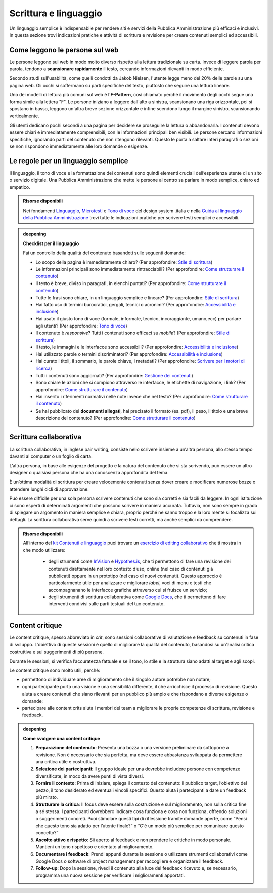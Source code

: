 Scrittura e linguaggio
=========================
Un linguaggio semplice è indispensabile per rendere siti e servizi della Pubblica Amministrazione più efficaci e inclusivi. In questa sezione trovi indicazioni pratiche e attività di scrittura e revisione per creare contenuti semplici ed accessibili. 

Come leggono le persone sul web
------------------------------------

Le persone leggono sul web in modo molto diverso rispetto alla lettura tradizionale su carta. Invece di leggere parola per parola, tendono a **scansionare rapidamente** il testo, cercando informazioni rilevanti in modo efficiente. 

Secondo studi sull'usabilità, come quelli condotti da Jakob Nielsen, l'utente legge meno del 20% delle parole su una pagina web. Gli occhi si soffermano su parti specifiche del testo, piuttosto che seguire una lettura lineare. 

Uno dei modelli di lettura più comuni sul web è l'**F-Pattern**, così chiamato perché il movimento degli occhi segue una forma simile alla lettera "F". Le persone iniziano a leggere dall'alto a sinistra, scansionano una riga orizzontale, poi si spostano in basso, leggono un'altra breve sezione orizzontale e infine scendono lungo il margine sinistro, scansionando verticalmente.

Gli utenti dedicano pochi secondi a una pagina per decidere se proseguire la lettura o abbandonarla. I contenuti devono essere chiari e immediatamente comprensibili, con le informazioni principali ben visibili. Le persone cercano informazioni specifiche, ignorando parti del contenuto che non ritengono rilevanti. Questo le porta a saltare interi paragrafi o sezioni se non rispondono immediatamente alle loro domande o esigenze.

Le regole per un linguaggio semplice
----------------------------------------
Il linguaggio, il tono di voce e la formattazione dei contenuti sono quindi elementi cruciali dell’esperienza utente di un sito o servizio digitale. Una Pubblica Amministrazione che mette le persone al centro sa parlare in modo semplice, chiaro ed empatico. 

.. admonition:: Risorse disponibili

   Nei fondamenti `Linguaggio <https://designers.italia.it/design-system/fondamenti/linguaggio/>`_, `Microtesti <https://designers.italia.it/design-system/fondamenti/microtesti/>`_ e `Tono di voce <https://designers.italia.it/design-system/fondamenti/tono-di-voce/>`_ del design system .italia e nella `Guida al linguaggio della Pubblica Amministrazione <https://docs.italia.it/italia/designers-italia/writing-toolkit/it/bozza/index.html>`_ trovi tutte le indicazioni pratiche per scrivere testi semplici e accessibili.


.. admonition:: deepening
   :class: admonition-deepening display-page

   **Checklist per il linguaggio** 
   
   Fai un controllo della qualità del contenuto basandoti sulle seguenti domande:

   -  Lo scopo della pagina è immediatamente chiaro? (Per approfondire: `Stile di scrittura <https://guida-linguaggio-pubblica-amministrazione.readthedocs.io/it/latest/suggerimenti-di-scrittura/stile-di-scrittura.html>`__)

   -  Le informazioni principali sono immediatamente rintracciabili? (Per approfondire: `Come strutturare il contenuto <https://guida-linguaggio-pubblica-amministrazione.readthedocs.io/it/latest/suggerimenti-di-scrittura/come-strutturare-il-contenuto.html>`__)

   -  Il testo è breve, diviso in paragrafi, in elenchi puntati? (Per approfondire: `Come strutturare il contenuto <https://guida-linguaggio-pubblica-amministrazione.readthedocs.io/it/latest/suggerimenti-di-scrittura/come-strutturare-il-contenuto.html>`__)

   -  Tutte le frasi sono chiare, in un linguaggio semplice e lineare? (Per approfondire: `Stile di scrittura <https://guida-linguaggio-pubblica-amministrazione.readthedocs.io/it/latest/suggerimenti-di-scrittura/stile-di-scrittura.html>`__)

   -  Hai fatto uso di termini burocratici, gergali, tecnici o acronimi? (Per approfondire: `Accessibilità e inclusione <https://guida-linguaggio-pubblica-amministrazione.readthedocs.io/it/latest/suggerimenti-di-scrittura/accessibilita-e-inclusione.html>`__)

   -  Hai usato il giusto tono di voce (formale, informale, tecnico, incoraggiante, umano,ecc) per parlare agli utenti? (Per approfondire: `Tono di voce <https://guida-linguaggio-pubblica-amministrazione.readthedocs.io/it/latest/tono-di-voce.html>`__)

   -  Il contenuto è *responsive*? Tutti i contenuti sono efficaci su *mobile*? (Per approfondire: `Stile di scrittura <https://guida-linguaggio-pubblica-amministrazione.readthedocs.io/it/latest/suggerimenti-di-scrittura/stile-di-scrittura.html>`__)

   -  Il testo, le immagini e le interfacce sono accessibili? (Per approfondire: `Accessibilità e inclusione <https://guida-linguaggio-pubblica-amministrazione.readthedocs.io/it/latest/suggerimenti-di-scrittura/accessibilita-e-inclusione.html>`__)

   -  Hai utilizzato parole o termini discriminatori? (Per approfondire: `Accessibilità e inclusione <https://guida-linguaggio-pubblica-amministrazione.readthedocs.io/it/latest/suggerimenti-di-scrittura/accessibilita-e-inclusione.html>`__)

   -  Hai curato i titoli, il sommario, le parole chiave, i metadati? (Per approfondire: `Scrivere per i motori di ricerca <https://guida-linguaggio-pubblica-amministrazione.readthedocs.io/it/latest/suggerimenti-di-scrittura/scrivere-per-i-motori-di-ricerca.html>`__)

   -  Tutti i contenuti sono aggiornati? (Per approfondire: `Gestione dei contenuti <https://guida-linguaggio-pubblica-amministrazione.readthedocs.io/it/latest/suggerimenti-di-scrittura/gestione-dei-contenuti.html>`__)

   -  Sono chiare le azioni che si compiono attraverso le interfacce, le etichette di navigazione, i link? (Per approfondire: `Come strutturare il contenuto <https://guida-linguaggio-pubblica-amministrazione.readthedocs.io/it/latest/suggerimenti-di-scrittura/come-strutturare-il-contenuto.html>`__)

   -  Hai inserito i riferimenti normativi nelle note invece che nel testo? (Per approfondire: `Come strutturare il contenuto <https://guida-linguaggio-pubblica-amministrazione.readthedocs.io/it/latest/suggerimenti-di-scrittura/come-strutturare-il-contenuto.html>`__)

   -  Se hai pubblicato dei **documenti allegati**, hai precisato il formato (es. pdf), il peso, il titolo e una breve descrizione del contenuto? (Per approfondire: `Come strutturare il contenuto <https://guida-linguaggio-pubblica-amministrazione.readthedocs.io/it/latest/suggerimenti-di-scrittura/come-strutturare-il-contenuto.html>`__)


Scrittura collaborativa 
------------------------------

La scrittura collaborativa, in inglese pair writing, consiste nello scrivere insieme a un’altra persona, allo stesso tempo davanti al computer o un foglio di carta.  

L’altra persona, in base alle esigenze del progetto e la natura del contenuto che si sta scrivendo, può essere un altro designer o qualsiasi persona che ha una conoscenza approfondita del tema. 

È un’ottima modalità di scrittura per creare velocemente contenuti senza dover creare e modificare numerose bozze o attendere lunghi cicli di approvazione. 

Può essere difficile per una sola persona scrivere contenuti che sono sia corretti e sia facili da leggere. In ogni istituzione ci sono esperti di determinati argomenti che possono scrivere in maniera accurata. Tuttavia, non sono sempre in grado di spiegare un argomento in maniera semplice e chiara, proprio perché ne sanno troppo e la loro mente si focalizza sui dettagli. La scrittura collaborativa serve quindi a scrivere testi corretti, ma anche semplici da comprendere.


.. admonition:: Risorse disponibili

   All’interno del `kit Contenuti e linguaggio <https://designers.italia.it/kit/content-kit/>`_ puoi trovare un `esercizio di editing collaborativo <https://designers.italia.it/risorse-per-progettare/progettare/contenuti-e-linguaggio/crea-il-linguaggio-del-touchpoint-digitale/>`_ che ti mostra in che modo utilizzare:

    -  degli strumenti come `InVision <https://www.invisionapp.com/>`__ e `Hypothes.is <https://web.hypothes.is/>`__, che ti permettono di fare una revisione dei contenuti direttamente nel loro contesto d’uso, online (nel caso di contenuti già pubblicati) oppure in un prototipo (nel caso di nuovi contenuti). Questo approccio è particolarmente utile per analizzare e migliorare *label*, voci di menu e testi che accompagnanano le interfacce grafiche attraverso cui si fruisce un servizio;

    -  degli strumenti di scrittura collaborativa come `Google Docs <https://docs.google.com/document/u/0/>`__, che ti permettono di fare interventi condivisi sulle parti testuali del tuo contenuto.



Content critique
--------------------

Le content critique, spesso abbreviato in *crit*, sono sessioni collaborative di valutazione e feedback su contenuti in fase di sviluppo. L'obiettivo di queste sessioni è quello di migliorare la qualità del contenuto, basandosi su un’analisi critica costruttiva e sui suggerimenti di più persone. 

Durante le sessioni, si verifica l’accuratezza fattuale e se il tono, lo stile e la struttura siano adatti al target e agli scopi. 

Le content critique sono molto utili, perché: 

- permettono di individuare aree di miglioramento che il singolo autore potrebbe non notare; 
- ogni partecipante porta una visione e una sensibilità differente, il che arricchisce il processo di revisione. Questo aiuta a creare contenuti che siano rilevanti per un pubblico più ampio e che rispondano a diverse esigenze o domande;
- partecipare alle content crits aiuta i membri del team a migliorare le proprie competenze di scrittura, revisione e feedback. 


.. admonition:: deepening
   :class: admonition-deepening display-page

   **Come svolgere una content critique**

   1. **Preparazione del contenuto**: Presenta una bozza o una versione preliminare da sottoporre a revisione. Non è necessario che sia perfetta, ma deve essere abbastanza sviluppata da permettere una critica utile e costruttiva.
   2. **Selezione dei partecipanti**: Il gruppo ideale per una dovrebbe includere persone con competenze diversificate, in moco da avere punti di vista diversi. 
   3. **Fornire il contesto**: Prima di iniziare, spiega il contesto del contenuto: il pubblico target, l’obiettivo del pezzo, il tono desiderato ed eventuali vincoli specifici. Questo aiuta i partecipanti a dare un feedback più mirato.
   4. **Strutturare la critica**: Il focus deve essere sulla costruzione e sul miglioramento, non sulla critica fine a sé stessa. I partecipanti dovrebbero indicare cosa funziona e cosa non funziona, offrendo soluzioni o suggerimenti concreti. Puoi stimolare questi tipi di riflessione tramite domande aperte, come “Pensi che questo tono sia adatto per l’utente finale?” o “C'è un modo più semplice per comunicare questo concetto?” 
   5. **Ascolto attivo e rispetto**: Sii aperto al feedback e non prendere le critiche in modo personale. Mantieni un tono rispettoso e orientato al miglioramento. 
   6. **Documentare i feedback**: Prendi appunti durante la sessione o utilizzare strumenti collaborativi come Google Docs o software di project management per raccogliere e organizzare il feedback.
   7. **Follow-up**: Dopo la sessione, rivedi il contenuto alla luce del feedback ricevuto e, se necessario, programma una nuova sessione per verificare i miglioramenti apportati. 


